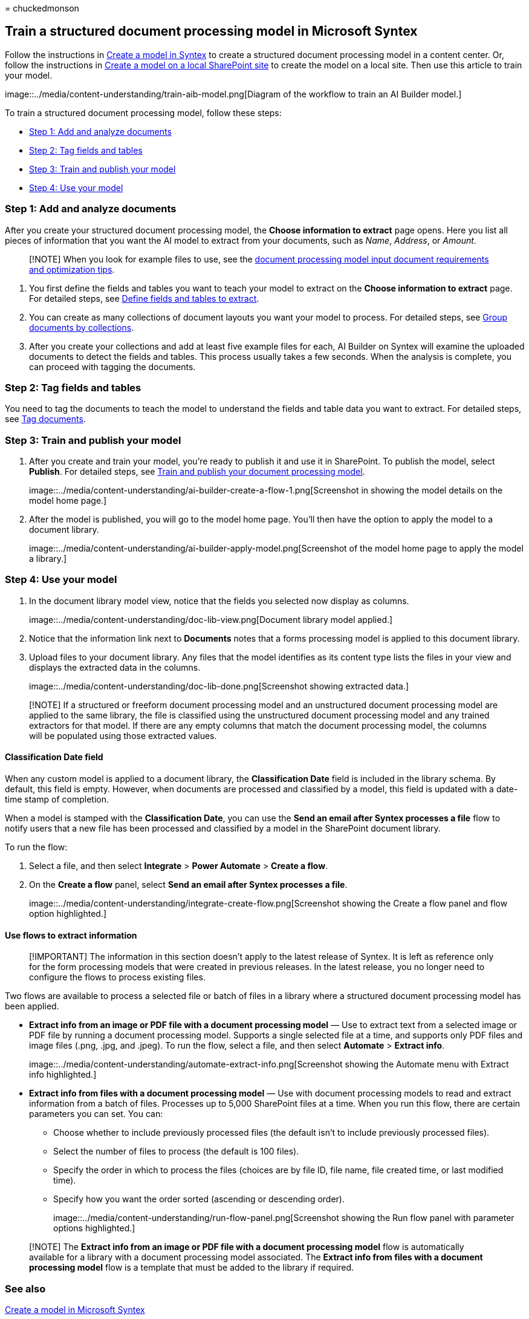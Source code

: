 = 
chuckedmonson

== Train a structured document processing model in Microsoft Syntex

Follow the instructions in link:create-syntex-model.md[Create a model in
Syntex] to create a structured document processing model in a content
center. Or, follow the instructions in link:create-local-model.md[Create
a model on a local SharePoint site] to create the model on a local site.
Then use this article to train your model.

image::../media/content-understanding/train-aib-model.png[Diagram of the
workflow to train an AI Builder model.]

To train a structured document processing model, follow these steps:

* link:#step-1-add-and-analyze-documents[Step 1: Add and analyze
documents]
* link:#step-2-tag-fields-and-tables[Step 2: Tag fields and tables]
* link:#step-3-train-and-publish-your-model[Step 3: Train and publish
your model]
* link:#step-4-use-your-model[Step 4: Use your model]

=== Step 1: Add and analyze documents

After you create your structured document processing model, the *Choose
information to extract* page opens. Here you list all pieces of
information that you want the AI model to extract from your documents,
such as _Name_, _Address_, or _Amount_.

____
[!NOTE] When you look for example files to use, see the
link:/ai-builder/form-processing-model-requirements[document processing
model input document requirements and optimization tips].
____

[arabic]
. You first define the fields and tables you want to teach your model to
extract on the *Choose information to extract* page. For detailed steps,
see
link:/ai-builder/create-form-processing-model#define-fields-and-tables-to-extract[Define
fields and tables to extract].
. You can create as many collections of document layouts you want your
model to process. For detailed steps, see
link:/ai-builder/create-form-processing-model#group-documents-by-collections[Group
documents by collections].
. After you create your collections and add at least five example files
for each, AI Builder on Syntex will examine the uploaded documents to
detect the fields and tables. This process usually takes a few seconds.
When the analysis is complete, you can proceed with tagging the
documents.

=== Step 2: Tag fields and tables

You need to tag the documents to teach the model to understand the
fields and table data you want to extract. For detailed steps, see
link:/ai-builder/create-form-processing-model#tag-documents[Tag
documents].

=== Step 3: Train and publish your model

[arabic]
. After you create and train your model, you’re ready to publish it and
use it in SharePoint. To publish the model, select *Publish*. For
detailed steps, see link:/ai-builder/form-processing-train[Train and
publish your document processing model].
+
image::../media/content-understanding/ai-builder-create-a-flow-1.png[Screenshot
in showing the model details on the model home page.]
. After the model is published, you will go to the model home page.
You’ll then have the option to apply the model to a document library.
+
image::../media/content-understanding/ai-builder-apply-model.png[Screenshot
of the model home page to apply the model a library.]

=== Step 4: Use your model

[arabic]
. In the document library model view, notice that the fields you
selected now display as columns.
+
image::../media/content-understanding/doc-lib-view.png[Document library
model applied.]
. Notice that the information link next to *Documents* notes that a
forms processing model is applied to this document library.
. Upload files to your document library. Any files that the model
identifies as its content type lists the files in your view and displays
the extracted data in the columns.
+
image::../media/content-understanding/doc-lib-done.png[Screenshot
showing extracted data.]

____
[!NOTE] If a structured or freeform document processing model and an
unstructured document processing model are applied to the same library,
the file is classified using the unstructured document processing model
and any trained extractors for that model. If there are any empty
columns that match the document processing model, the columns will be
populated using those extracted values.
____

==== Classification Date field

When any custom model is applied to a document library, the
*Classification Date* field is included in the library schema. By
default, this field is empty. However, when documents are processed and
classified by a model, this field is updated with a date-time stamp of
completion.

When a model is stamped with the *Classification Date*, you can use the
*Send an email after Syntex processes a file* flow to notify users that
a new file has been processed and classified by a model in the
SharePoint document library.

To run the flow:

[arabic]
. Select a file, and then select *Integrate* > *Power Automate* >
*Create a flow*.
. On the *Create a flow* panel, select *Send an email after Syntex
processes a file*.
+
image::../media/content-understanding/integrate-create-flow.png[Screenshot
showing the Create a flow panel and flow option highlighted.]

==== Use flows to extract information

____
[!IMPORTANT] The information in this section doesn’t apply to the latest
release of Syntex. It is left as reference only for the form processing
models that were created in previous releases. In the latest release,
you no longer need to configure the flows to process existing files.
____

Two flows are available to process a selected file or batch of files in
a library where a structured document processing model has been applied.

* *Extract info from an image or PDF file with a document processing
model* — Use to extract text from a selected image or PDF file by
running a document processing model. Supports a single selected file at
a time, and supports only PDF files and image files (.png, .jpg, and
.jpeg). To run the flow, select a file, and then select *Automate* >
*Extract info*.
+
image::../media/content-understanding/automate-extract-info.png[Screenshot
showing the Automate menu with Extract info highlighted.]
* *Extract info from files with a document processing model* — Use with
document processing models to read and extract information from a batch
of files. Processes up to 5,000 SharePoint files at a time. When you run
this flow, there are certain parameters you can set. You can:
** Choose whether to include previously processed files (the default
isn’t to include previously processed files).
** Select the number of files to process (the default is 100 files).
** Specify the order in which to process the files (choices are by file
ID, file name, file created time, or last modified time).
** Specify how you want the order sorted (ascending or descending
order).
+
image::../media/content-understanding/run-flow-panel.png[Screenshot
showing the Run flow panel with parameter options highlighted.]

____
[!NOTE] The *Extract info from an image or PDF file with a document
processing model* flow is automatically available for a library with a
document processing model associated. The *Extract info from files with
a document processing model* flow is a template that must be added to
the library if required.
____

=== See also

link:create-syntex-model.md[Create a model in Microsoft Syntex]

link:/power-automate/[Power Automate documentation]

link:/training/paths/improve-business-performance-ai-builder/?source=learn[Training:
Improve business performance with AI Builder]
